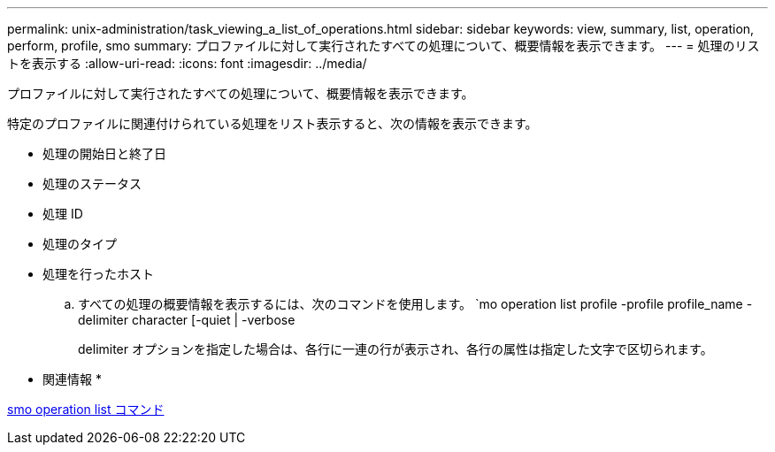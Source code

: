 ---
permalink: unix-administration/task_viewing_a_list_of_operations.html 
sidebar: sidebar 
keywords: view, summary, list, operation, perform, profile, smo 
summary: プロファイルに対して実行されたすべての処理について、概要情報を表示できます。 
---
= 処理のリストを表示する
:allow-uri-read: 
:icons: font
:imagesdir: ../media/


[role="lead"]
プロファイルに対して実行されたすべての処理について、概要情報を表示できます。

特定のプロファイルに関連付けられている処理をリスト表示すると、次の情報を表示できます。

* 処理の開始日と終了日
* 処理のステータス
* 処理 ID
* 処理のタイプ
* 処理を行ったホスト
+
.. すべての処理の概要情報を表示するには、次のコマンドを使用します。 `mo operation list profile -profile profile_name -delimiter character [-quiet | -verbose
+
delimiter オプションを指定した場合は、各行に一連の行が表示され、各行の属性は指定した文字で区切られます。





* 関連情報 *

xref:reference_the_smosmsapoperation_list_command.adoc[smo operation list コマンド]
